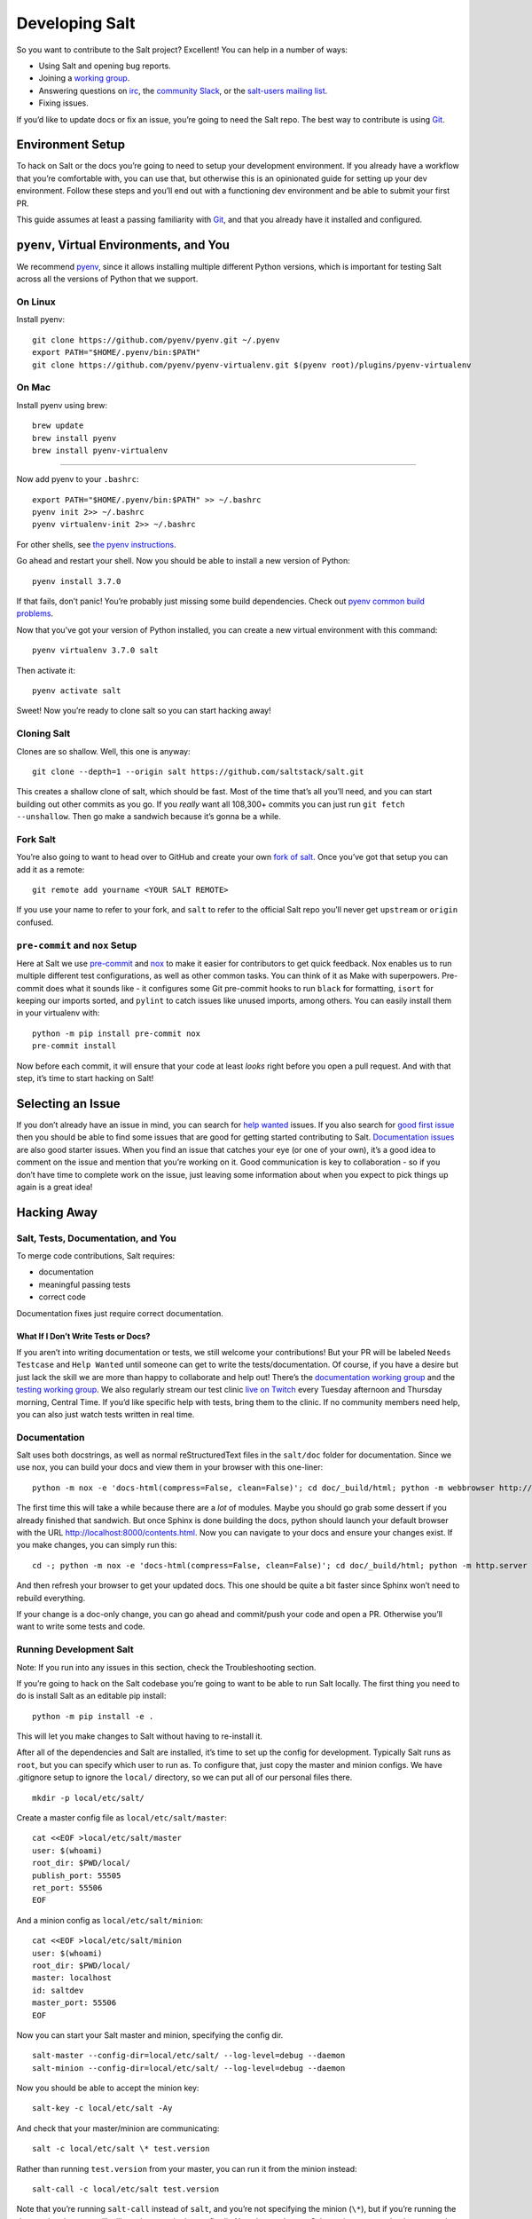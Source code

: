 Developing Salt
===============

So you want to contribute to the Salt project? Excellent! You can help
in a number of ways:

-  Using Salt and opening bug reports.
-  Joining a `working group <https://github.com/saltstack/community>`__.
-  Answering questions on `irc <https://webchat.freenode.net/#salt>`__,
   the `community Slack <https://saltstackcommunity.herokuapp.com/>`__,
   or the `salt-users mailing
   list <https://groups.google.com/forum/#!forum/salt-users>`__.
-  Fixing issues.

If you’d like to update docs or fix an issue, you’re going to need the
Salt repo. The best way to contribute is using
`Git <https://git-scm.com/>`__.

Environment Setup
-----------------

To hack on Salt or the docs you’re going to need to setup your
development environment. If you already have a workflow that you’re
comfortable with, you can use that, but otherwise this is an opinionated
guide for setting up your dev environment. Follow these steps and you’ll
end out with a functioning dev environment and be able to submit your
first PR.

This guide assumes at least a passing familiarity with
`Git <https://git-scm.com/>`__, and that you already have it installed
and configured.

``pyenv``, Virtual Environments, and You
----------------------------------------

We recommend `pyenv <https://github.com/pyenv/pyenv>`__, since it allows
installing multiple different Python versions, which is important for
testing Salt across all the versions of Python that we support.

On Linux
~~~~~~~~

Install pyenv:

::

   git clone https://github.com/pyenv/pyenv.git ~/.pyenv
   export PATH="$HOME/.pyenv/bin:$PATH"
   git clone https://github.com/pyenv/pyenv-virtualenv.git $(pyenv root)/plugins/pyenv-virtualenv

On Mac
~~~~~~

Install pyenv using brew:

::

   brew update
   brew install pyenv
   brew install pyenv-virtualenv

--------------

Now add pyenv to your ``.bashrc``:

::

   export PATH="$HOME/.pyenv/bin:$PATH" >> ~/.bashrc
   pyenv init 2>> ~/.bashrc
   pyenv virtualenv-init 2>> ~/.bashrc

For other shells, see `the pyenv
instructions <https://github.com/pyenv/pyenv#basic-github-checkout>`__.

Go ahead and restart your shell. Now you should be able to install a new
version of Python:

::

   pyenv install 3.7.0

If that fails, don’t panic! You’re probably just missing some build
dependencies. Check out `pyenv common build
problems <https://github.com/pyenv/pyenv/wiki/Common-build-problems>`__.

Now that you’ve got your version of Python installed, you can create a
new virtual environment with this command:

::

   pyenv virtualenv 3.7.0 salt

Then activate it:

::

   pyenv activate salt

Sweet! Now you’re ready to clone salt so you can start hacking away!

Cloning Salt
~~~~~~~~~~~~

Clones are so shallow. Well, this one is anyway:

::

   git clone --depth=1 --origin salt https://github.com/saltstack/salt.git

This creates a shallow clone of salt, which should be fast. Most of the
time that’s all you’ll need, and you can start building out other
commits as you go. If you *really* want all 108,300+ commits you can
just run ``git fetch --unshallow``. Then go make a sandwich because it’s
gonna be a while.

Fork Salt
~~~~~~~~~

You’re also going to want to head over to GitHub and create your own
`fork of salt <https://github.com/saltstack/salt/fork>`__. Once you’ve
got that setup you can add it as a remote:

::

   git remote add yourname <YOUR SALT REMOTE>

If you use your name to refer to your fork, and ``salt`` to refer to the
official Salt repo you’ll never get ``upstream`` or ``origin`` confused.

``pre-commit`` and ``nox`` Setup
~~~~~~~~~~~~~~~~~~~~~~~~~~~~~~~~

Here at Salt we use `pre-commit <https://pre-commit.com/>`__ and
`nox <https://nox.thea.codes/en/stable/>`__ to make it easier for
contributors to get quick feedback. Nox enables us to run multiple
different test configurations, as well as other common tasks. You can
think of it as Make with superpowers. Pre-commit does what it sounds
like - it configures some Git pre-commit hooks to run ``black`` for
formatting, ``isort`` for keeping our imports sorted, and ``pylint`` to
catch issues like unused imports, among others. You can easily install
them in your virtualenv with:

::

   python -m pip install pre-commit nox
   pre-commit install

Now before each commit, it will ensure that your code at least *looks*
right before you open a pull request. And with that step, it’s time to
start hacking on Salt!

Selecting an Issue
------------------

If you don’t already have an issue in mind, you can search for `help
wanted <https://github.com/saltstack/salt/issues?q=is%3Aissue+is%3Aopen+label%3A%22help+wanted%22>`__
issues. If you also search for `good first
issue <https://github.com/saltstack/salt/issues?q=is%3Aissue+is%3Aopen+label%3A%22help+wanted%22+label%3A%22good+first+issue%22>`__
then you should be able to find some issues that are good for getting
started contributing to Salt. `Documentation
issues <https://github.com/saltstack/salt/issues?q=is%3Aissue+is%3Aopen+label%3Adocumentation+>`__
are also good starter issues. When you find an issue that catches your
eye (or one of your own), it’s a good idea to comment on the issue and
mention that you’re working on it. Good communication is key to
collaboration - so if you don’t have time to complete work on the issue,
just leaving some information about when you expect to pick things up
again is a great idea!

Hacking Away
------------

Salt, Tests, Documentation, and You
~~~~~~~~~~~~~~~~~~~~~~~~~~~~~~~~~~~

To merge code contributions, Salt requires:

-  documentation
-  meaningful passing tests
-  correct code

Documentation fixes just require correct documentation.

What If I Don’t Write Tests or Docs?
^^^^^^^^^^^^^^^^^^^^^^^^^^^^^^^^^^^^

If you aren’t into writing documentation or tests, we still welcome your
contributions! But your PR will be labeled ``Needs Testcase`` and
``Help Wanted`` until someone can get to write the tests/documentation.
Of course, if you have a desire but just lack the skill we are more than
happy to collaborate and help out! There’s the `documentation working
group <https://github.com/saltstack/docs-hub>`__ and the `testing
working
group <https://github.com/saltstack/community/tree/master/working_groups/wg-Testing>`__.
We also regularly stream our test clinic `live on
Twitch <https://www.twitch.tv/saltstackinc>`__ every Tuesday afternoon
and Thursday morning, Central Time. If you’d like specific help with
tests, bring them to the clinic. If no community members need help, you
can also just watch tests written in real time.

Documentation
~~~~~~~~~~~~~

Salt uses both docstrings, as well as normal reStructuredText files in
the ``salt/doc`` folder for documentation. Since we use nox, you can
build your docs and view them in your browser with this one-liner:

::

   python -m nox -e 'docs-html(compress=False, clean=False)'; cd doc/_build/html; python -m webbrowser http://localhost:8000/contents.html; python -m http.server

The first time this will take a while because there are a *lot* of
modules. Maybe you should go grab some dessert if you already finished
that sandwich. But once Sphinx is done building the docs, python should
launch your default browser with the URL
http://localhost:8000/contents.html. Now you can navigate to your docs
and ensure your changes exist. If you make changes, you can simply run
this:

::

   cd -; python -m nox -e 'docs-html(compress=False, clean=False)'; cd doc/_build/html; python -m http.server

And then refresh your browser to get your updated docs. This one should
be quite a bit faster since Sphinx won’t need to rebuild everything.

If your change is a doc-only change, you can go ahead and commit/push
your code and open a PR. Otherwise you’ll want to write some tests and
code.

Running Development Salt
~~~~~~~~~~~~~~~~~~~~~~~~

Note: If you run into any issues in this section, check the
Troubleshooting section.

If you’re going to hack on the Salt codebase you’re going to want to be
able to run Salt locally. The first thing you need to do is install Salt
as an editable pip install:

::

   python -m pip install -e .

This will let you make changes to Salt without having to re-install it.

After all of the dependencies and Salt are installed, it’s time to set
up the config for development. Typically Salt runs as ``root``, but you
can specify which user to run as. To configure that, just copy the
master and minion configs. We have .gitignore setup to ignore the
``local/`` directory, so we can put all of our personal files there.

::

   mkdir -p local/etc/salt/

Create a master config file as ``local/etc/salt/master``:

::

   cat <<EOF >local/etc/salt/master
   user: $(whoami)
   root_dir: $PWD/local/
   publish_port: 55505
   ret_port: 55506
   EOF

And a minion config as ``local/etc/salt/minion``:

::

   cat <<EOF >local/etc/salt/minion
   user: $(whoami)
   root_dir: $PWD/local/
   master: localhost
   id: saltdev
   master_port: 55506
   EOF

Now you can start your Salt master and minion, specifying the config
dir.

::

   salt-master --config-dir=local/etc/salt/ --log-level=debug --daemon
   salt-minion --config-dir=local/etc/salt/ --log-level=debug --daemon

Now you should be able to accept the minion key:

::

   salt-key -c local/etc/salt -Ay

And check that your master/minion are communicating:

::

   salt -c local/etc/salt \* test.version

Rather than running ``test.version`` from your master, you can run it
from the minion instead:

::

   salt-call -c local/etc/salt test.version

Note that you’re running ``salt-call`` instead of ``salt``, and you’re
not specifying the minion (``\*``), but if you’re running the dev
version then you still will need to pass in the config dir. Now that
you’ve got Salt running, you can hack away on the Salt codebase!

If you need to restart Salt for some reason, if you’ve made changes and
they don’t appear to be reflected, this is one option:

::

   kill -INT $(pgrep salt-master)
   kill -INT $(pgrep salt-minion)

If you’d rather not use ``kill``, you can have a couple of terminals
open with your salt virtualenv activated and omit the ``--daemon``
argument. Salt will run in the foreground, so you can just use ctrl+c to
quit.

Test First? Test Last? Test Meaningfully!
~~~~~~~~~~~~~~~~~~~~~~~~~~~~~~~~~~~~~~~~~

You can write tests first or tests last, as long as your tests are
meaningful and complete! *Typically* the best tests for Salt are going
to be unit tests. Testing is `a whole topic on its
own <https://docs.saltstack.com/en/master/topics/tutorials/writing_tests.html>`__,
But you may also want to write functional or integration tests. You’ll
find those in the ``salt/tests`` directory.

When you’re thinking about tests to write, the most important thing to
keep in mind is, “What, exactly, am I testing?” When a test fails, you
should know:

-  What, specifically, failed?
-  Why did it fail?
-  As much as possible, what do I need to do to fix this failure?

If you can’t answer those questions then you might need to refactor your
tests.

When you’re running tests locally, you should make sure that if you
remove your code changes your tests are failing. If your tests *aren’t*
failing when you haven’t yet made changes, then it’s possible that
you’re testing the wrong thing.

But whether you adhere to TDD/BDD, or you write your code first and your
tests last, ensure that your tests are meaningful.

Running Tests
^^^^^^^^^^^^^

As previously mentioned, we use ``nox``, and that’s how we run our
tests. You should have it installed by this point but if not you can
install it with this:

::

   python -m pip install nox

Now you can run your tests:

::

   python -m nox -e "pytest-3.7(coverage=False)" -- tests/unit/cli/test_batch.py

It’s a good idea to install
`espeak <https://github.com/espeak-ng/espeak-ng>`__ or use ``say`` on
Mac if you’re running some long-running tests. You can do something like
this:

::

   python -m nox -e "pytest-3.7(coverage=False)" -- tests/unit/cli/test_batch.py; espeak "Tests done, woohoo!"

That way you don’t have to keep monitoring the actual test run.

Changelog and Commit!
~~~~~~~~~~~~~~~~~~~~~

When you write your commit message you should use imperative style. Do
this:

   Add frobnosticate capability

Don’t do this:

   Added frobnosticate capability

But that advice is backwards for the changelog. We follow the
`keepachangelog <https://keepachangelog.com/en/1.0.0/>`__ approach for
our changelog, and use towncrier to generate it for each release. As a
contributor, all that means is that you need to add a file to the
``salt/changelog`` directory, using the ``<issue #>.<type>`` format. For
instanch, if you fixed issue 123, you would do:

::

   echo "Made sys.doc inform when no minions return" > changelog/123.fixed

And that’s all that would go into your file. When it comes to your
commit message, it’s usually a good idea to add other information - what
does a reviewer need to know about the change that you made? If someone
isn’t an expert in this area, what will they need to know?

This will also help you out, because when you go to create the PR it
will automatically insert the body of your commit messages.

PR Time!
--------

Once you’ve done all your dev work and tested locally, you should check
out our `PR
guidelines <https://docs.saltstack.com/en/develop/topics/development/pull_requests.html>`__.
After you read that page, it’s time to `open a new
PR <https://github.com/saltstack/salt/compare>`__. Fill out the PR
template - you should have updated or created any necessary docs, and
written tests if you’re providing a code change. When you submit your
PR, we have a suite of tests that will run across different platforms.
You will also get a reviewer assigned. If your PR is submitted during
the week you should be able to expect some kind of communication within
that business day. If your tests are passing and we’re not in a code
freeze, ideally your code will be merged that day. If you haven’t heard
from your assigned reviewer, ping them on GitHub,
`irc <https://webchat.freenode.net/#salt>`__, or Community Slack.

If, as mentioned earlier, you’re not interested in writing tests or
docs, just note that in your PR. Something like, “I’m not interested in
writing docs/tests, I just wanted to provide this fix.” Otherwise, we
will request that you add appropriate docs/tests.

Congrats! You’re a Salt developer! You rock!

Troubleshooting
---------------

zmq.core.error.ZMQError
~~~~~~~~~~~~~~~~~~~~~~~

Once the minion starts, you may see an error like the following::

::

   zmq.core.error.ZMQError: ipc path "/path/to/your/virtualenv/var/run/salt/minion/minion_event_7824dcbcfd7a8f6755939af70b96249f_pub.ipc" is longer than 107 characters (sizeof(sockaddr_un.sun_path)).

This means that the path to the socket the minion is using is too long.
This is a system limitation, so the only workaround is to reduce the
length of this path. This can be done in a couple different ways:

1. Create your virtualenv in a path that is short enough.
2. Edit the :conf_minion:``sock_dir`` minion config variable and reduce
   its length. Remember that this path is relative to the value you set
   in :conf_minion:``root_dir``.

NOTE: The socket path is limited to 107 characters on Solaris and Linux,
and 103 characters on BSD-based systems.

No permissions to access …
~~~~~~~~~~~~~~~~~~~~~~~~~~

If you forget to pass your config path to any of the ``salt*`` commands,
you might see

::

   No permissions to access "/var/log/salt/master", are you running as the
   correct user?

Just pass ``-c local/etc/salt`` (or whatever you named it)

File descriptor limit
~~~~~~~~~~~~~~~~~~~~~

You might need to raise your file descriptor limit. You can check it
with:

::

   ulimit -n

If the value is less than 2047, you should increase it with:

::

   ulimit -n 2047
   # For c-shell:
   limit descriptors 2047

Pygit2 or other dependency install fails
~~~~~~~~~~~~~~~~~~~~~~~~~~~~~~~~~~~~~~~~

You may see some failure messages when installing requirements. You can
directly access your nox environment and possibly install pygit (or
other dependency) that way. When you run nox, you’ll see a message like
this:

::

   nox > Re-using existing virtual environment at .nox/pytest-parametrized-3-crypto-none-transport-zeromq-coverage-false.

For this, you would be able to install with:

::

   .nox/pytest-parametrized-3-crypto-none-transport-zeromq-coverage-false/bin/python -m pip install pygit2
